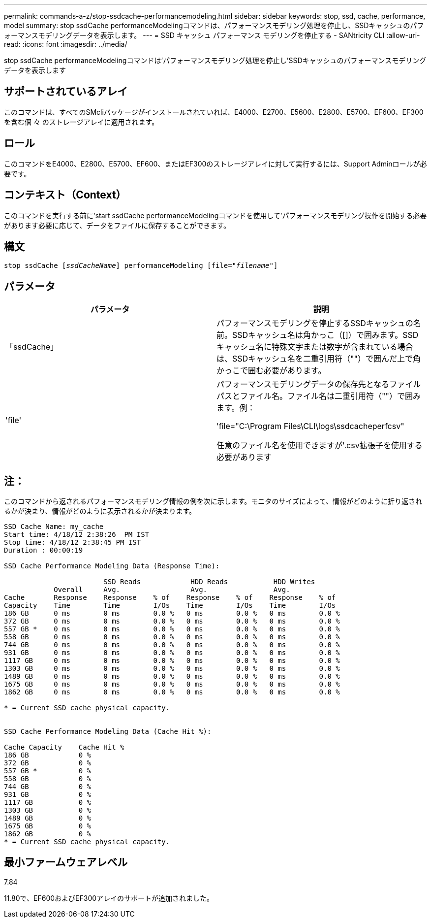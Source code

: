 ---
permalink: commands-a-z/stop-ssdcache-performancemodeling.html 
sidebar: sidebar 
keywords: stop, ssd, cache, performance, model 
summary: stop ssdCache performanceModelingコマンドは、パフォーマンスモデリング処理を停止し、SSDキャッシュのパフォーマンスモデリングデータを表示します。 
---
= SSD キャッシュ パフォーマンス モデリングを停止する - SANtricity CLI
:allow-uri-read: 
:icons: font
:imagesdir: ../media/


[role="lead"]
stop ssdCache performanceModelingコマンドは'パフォーマンスモデリング処理を停止し'SSDキャッシュのパフォーマンスモデリングデータを表示します



== サポートされているアレイ

このコマンドは、すべてのSMcliパッケージがインストールされていれば、E4000、E2700、E5600、E2800、E5700、EF600、EF300を含む個 々 のストレージアレイに適用されます。



== ロール

このコマンドをE4000、E2800、E5700、EF600、またはEF300のストレージアレイに対して実行するには、Support Adminロールが必要です。



== コンテキスト（Context）

このコマンドを実行する前に'start ssdCache performanceModelingコマンドを使用して'パフォーマンスモデリング操作を開始する必要があります必要に応じて、データをファイルに保存することができます。



== 構文

[source, cli, subs="+macros"]
----

pass:quotes[stop ssdCache [_ssdCacheName_]] performanceModeling pass:quotes[[file="_filename_"]]
----


== パラメータ

[cols="2*"]
|===
| パラメータ | 説明 


 a| 
「ssdCache」
 a| 
パフォーマンスモデリングを停止するSSDキャッシュの名前。SSDキャッシュ名は角かっこ（[]）で囲みます。SSDキャッシュ名に特殊文字または数字が含まれている場合は、SSDキャッシュ名を二重引用符（""）で囲んだ上で角かっこで囲む必要があります。



 a| 
'file'
 a| 
パフォーマンスモデリングデータの保存先となるファイルパスとファイル名。ファイル名は二重引用符（""）で囲みます。例：

'file="C:\Program Files\CLI\logs\ssdcacheperfcsv"

任意のファイル名を使用できますが'.csv拡張子を使用する必要があります

|===


== 注：

このコマンドから返されるパフォーマンスモデリング情報の例を次に示します。モニタのサイズによって、情報がどのように折り返されるかが決まり、情報がどのように表示されるかが決まります。

[listing]
----
SSD Cache Name: my_cache
Start time: 4/18/12 2:38:26  PM IST
Stop time: 4/18/12 2:38:45 PM IST
Duration : 00:00:19

SSD Cache Performance Modeling Data (Response Time):

                        SSD Reads            HDD Reads           HDD Writes
            Overall     Avg.                 Avg.                Avg.
Cache       Response    Response    % of    Response    % of    Response    % of
Capacity    Time        Time        I/Os    Time        I/Os    Time        I/Os
186 GB      0 ms        0 ms        0.0 %   0 ms        0.0 %   0 ms        0.0 %
372 GB      0 ms        0 ms        0.0 %   0 ms        0.0 %   0 ms        0.0 %
557 GB *    0 ms        0 ms        0.0 %   0 ms        0.0 %   0 ms        0.0 %
558 GB      0 ms        0 ms        0.0 %   0 ms        0.0 %   0 ms        0.0 %
744 GB      0 ms        0 ms        0.0 %   0 ms        0.0 %   0 ms        0.0 %
931 GB      0 ms        0 ms        0.0 %   0 ms        0.0 %   0 ms        0.0 %
1117 GB     0 ms        0 ms        0.0 %   0 ms        0.0 %   0 ms        0.0 %
1303 GB     0 ms        0 ms        0.0 %   0 ms        0.0 %   0 ms        0.0 %
1489 GB     0 ms        0 ms        0.0 %   0 ms        0.0 %   0 ms        0.0 %
1675 GB     0 ms        0 ms        0.0 %   0 ms        0.0 %   0 ms        0.0 %
1862 GB     0 ms        0 ms        0.0 %   0 ms        0.0 %   0 ms        0.0 %

* = Current SSD cache physical capacity.


SSD Cache Performance Modeling Data (Cache Hit %):

Cache Capacity    Cache Hit %
186 GB            0 %
372 GB            0 %
557 GB *          0 %
558 GB            0 %
744 GB            0 %
931 GB            0 %
1117 GB           0 %
1303 GB           0 %
1489 GB           0 %
1675 GB           0 %
1862 GB           0 %
* = Current SSD cache physical capacity.
----


== 最小ファームウェアレベル

7.84

11.80で、EF600およびEF300アレイのサポートが追加されました。
